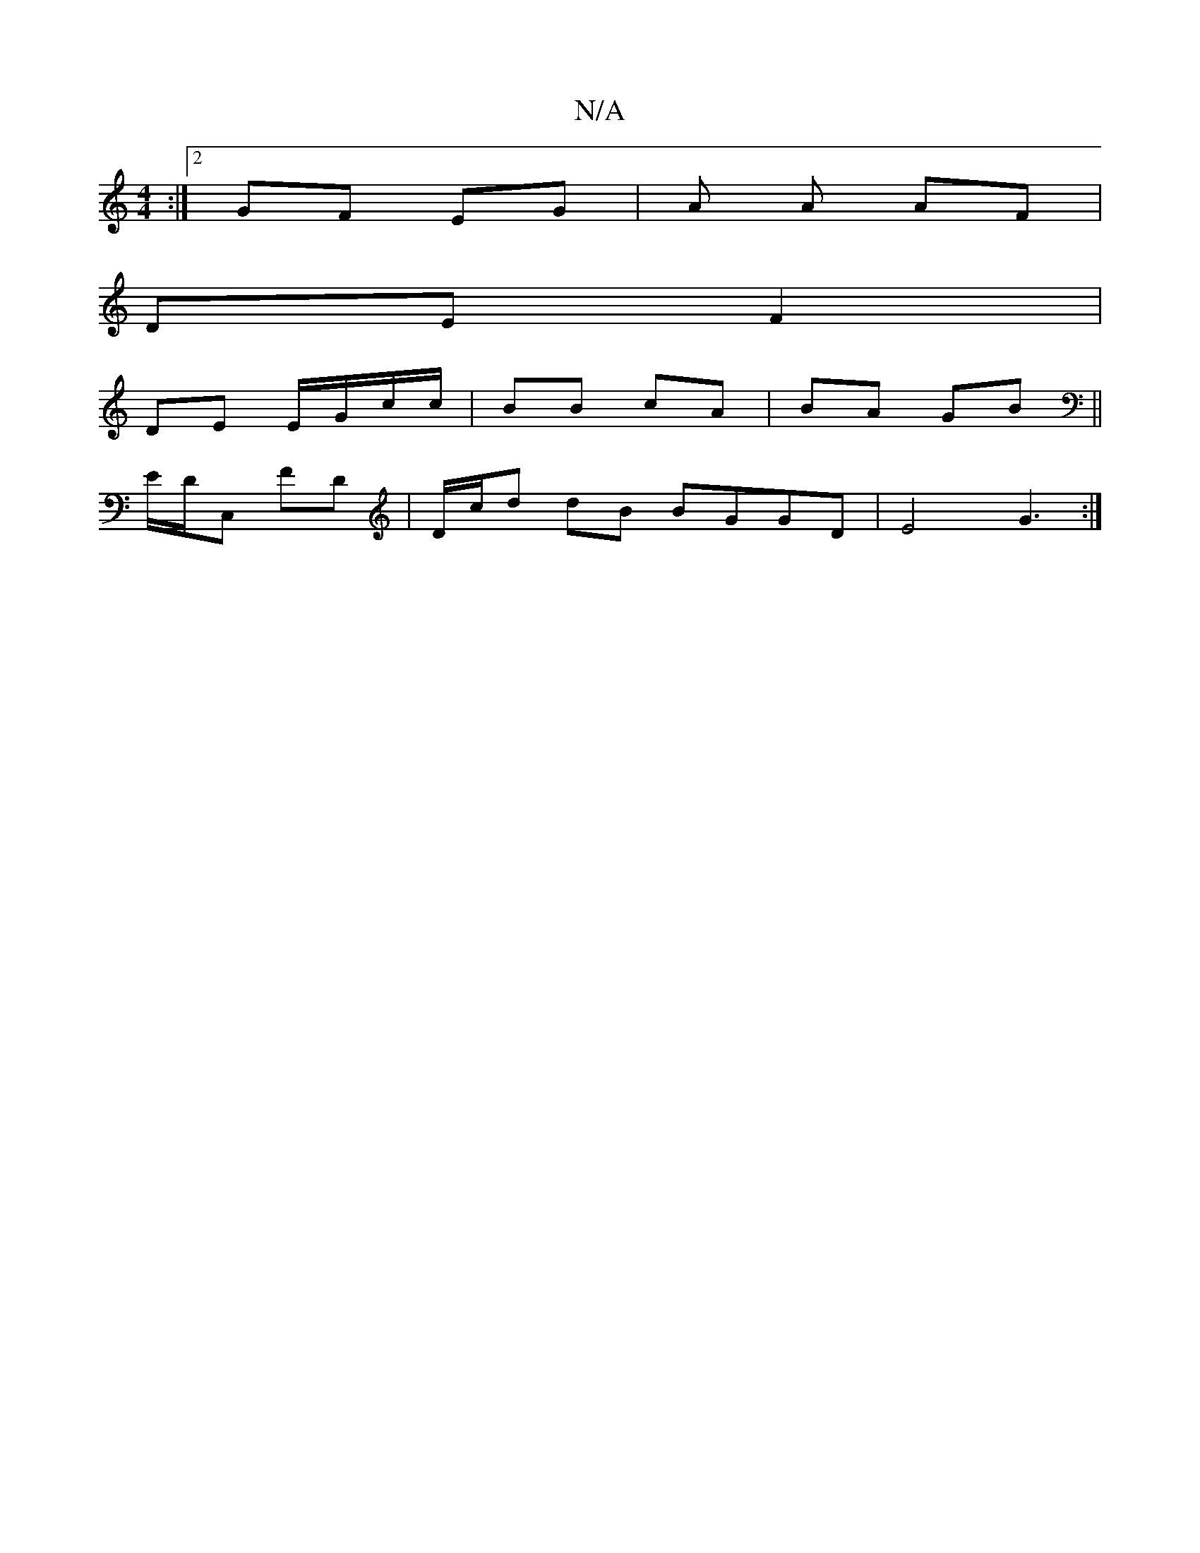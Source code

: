 X:1
T:N/A
M:4/4
R:N/A
K:Cmajor
:|2 GF EG |A A AF |
DE F2 |
DE E/G/c/c/ | BB cA | BA GB ||
E/D/C, FD | D/c/d dB BGGD | E4 G3 :|

AB |:AD DD FD|c3 c BA | G2 GB AG | FA GF |[d2 ee g/f/e | de fd | ed e a bg |
|1 a>b ga/b/ a
c/F/E- B2 |